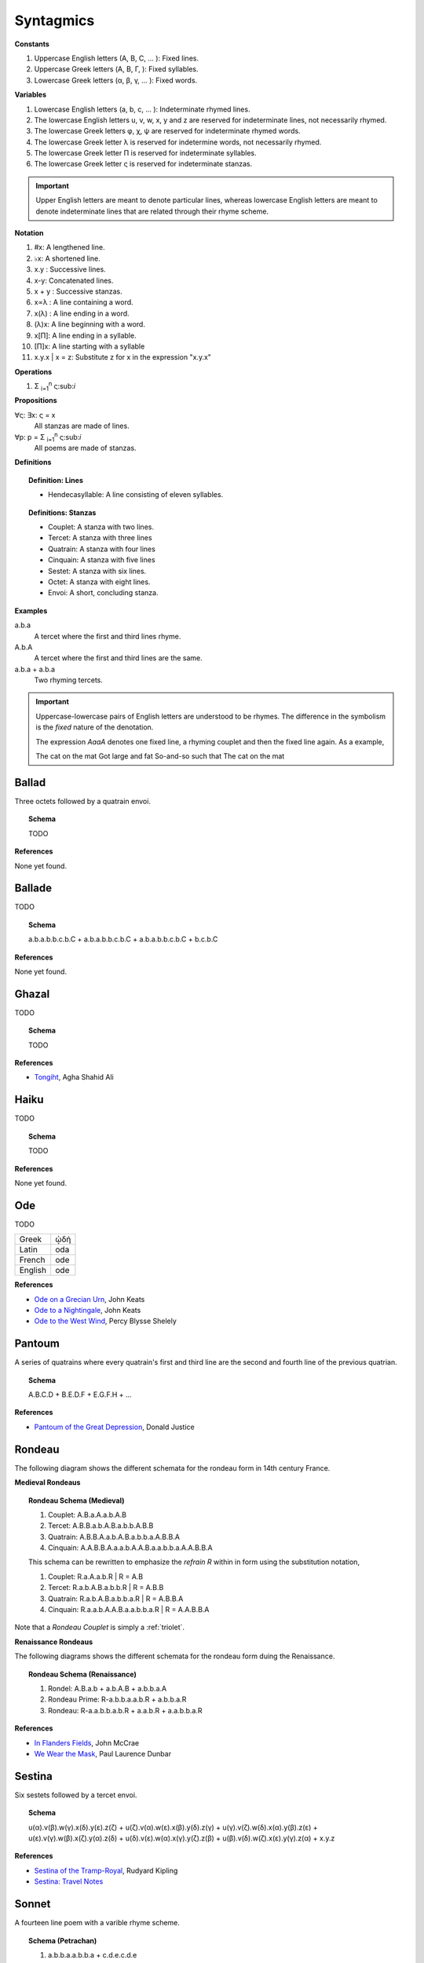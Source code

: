 .. _syntagmics:

----------
Syntagmics
----------

**Constants**

1. Uppercase English letters (A, B, C, ... ): Fixed lines.
2. Uppercase Greek letters (Α, Β, Γ, ): Fixed syllables.
3. Lowercase Greek letters (α, β, γ, ... ): Fixed words.

**Variables**

1. Lowercase English letters (a, b, c, ... ): Indeterminate rhymed lines.
2. The lowercase English letters u, v, w, x, y and z are reserved for indeterminate lines, not necessarily rhymed. 
3. The lowercase Greek letters φ, χ, ψ are reserved for indeterminate rhymed words.
4. The lowercase Greek letter λ is reserved for indetermine words, not necessarily rhymed.
5. The lowercase Greek letter Π is reserved for indeterminate syllables. 
6. The lowercase Greek letter ς is reserved for indeterminate stanzas.

.. important::

    Upper English letters are meant to denote particular lines, whereas lowercase English letters are meant to denote indeterminate lines that are related through their rhyme scheme. 

**Notation**

1. #x: A lengthened line. 
2. ♭x: A shortened line.  
3. x.y : Successive lines.
4. x-y: Concatenated lines.
5. x + y : Successive stanzas.
6. x∝λ : A line containing a word. 
7. x(λ) : A line ending in a word.  
8. (λ)x: A line beginning with a word. 
9. x[Π]: A line ending in a syllable.
10. [Π]x: A line starting with a syllable
11. x.y.x | x = z: Substitute z for x in the expression "x.y.x"

**Operations**

1. Σ :sub:`i=1`:sup:`n` ς:sub:`i` 

**Propositions**

∀ς: ∃x: ς = x
    All stanzas are made of lines. 

∀p: p  = Σ :sub:`i=1`:sup:`n` ς:sub:`i` 
    All poems are made of stanzas. 

**Definitions**

.. topic:: Definition: Lines

    - Hendecasyllable: A line consisting of eleven syllables. 

.. topic:: Definitions: Stanzas

    - Couplet: A stanza with two lines.
    - Tercet: A stanza with three lines
    - Quatrain: A stanza with four lines
    - Cinquain: A stanza with five lines
    - Sestet: A stanza with six lines.
    - Octet: A stanza with eight lines.
    - Envoi: A short, concluding stanza.

**Examples**

a.b.a
    A tercet where the first and third lines rhyme. 

A.b.A 
    A tercet where the first and third lines are the same. 

a.b.a + a.b.a 
    Two rhyming tercets.

.. important::

    Uppercase-lowercase pairs of English letters are understood to be rhymes. The difference in the symbolism is the *fixed* nature of the denotation.

    The expression *AaaA* denotes one fixed line, a rhyming couplet and then the fixed line again. As a example, 

    The cat on the mat
    Got large and fat
    So-and-so such that 
    The cat on the mat

.. _ballad:

Ballad
------

Three octets followed by a quatrain envoi.

.. topic:: Schema 

    TODO 

**References**

None yet found.

.. _ballade: 

Ballade
-------

TODO 

.. topic:: Schema

    a.b.a.b.b.c.b.C + a.b.a.b.b.c.b.C + a.b.a.b.b.c.b.C + b.c.b.C

**References**

None yet found. 

.. _ghazal:

Ghazal
------

TODO

.. topic:: Schema

    TODO

**References**

- `Tongiht <https://www.poetryfoundation.org/poems/51652/tonight-56d22f898fcd7>`_, Agha Shahid Ali

.. _haiku:

Haiku
-----

TODO 

.. topic:: Schema

    TODO
    
**References**

None yet found. 

.. _ode:

Ode
---

TODO 

.. list-table:: 
    
  * - Greek
    - ᾠδή
  * - Latin
    - oda
  * - French
    - ode
  * - English
    - ode

**References**

- `Ode on a Grecian Urn <https://www.poetryfoundation.org/poems/44477/ode-on-a-grecian-urn>`_, John Keats
- `Ode to a Nightingale <https://www.poetryfoundation.org/poems/44479/ode-to-a-nightingale>`_, John Keats
- `Ode to the West Wind <https://www.poetryfoundation.org/poems/45134/ode-to-the-west-wind>`_, Percy Blysse Shelely

.. _pantoum:

Pantoum
-------

A series of quatrains where every quatrain's first and third line are the second and fourth line of the previous quatrian. 

.. topic:: Schema

   A.B.C.D + B.E.D.F + E.G.F.H + ...

**References**

- `Pantoum of the Great Depression <https://www.poetryfoundation.org/poems/58080/pantoum-of-the-great-depression>`_, Donald Justice

.. _rondeau:

Rondeau
-------

The following diagram shows the different schemata for the rondeau form in 14th century France.

**Medieval Rondeaus**

.. figure:: ../../_static/img/context/poetical/14th-century-rondeaus.svg
  :width: 80%
  :alt: Diagram of 14th century rondeaus
  :align: center

.. topic:: Rondeau Schema (Medieval)

    1. Couplet: A.B.a.A.a.b.A.B
    2. Tercet: A.B.B.a.b.A.B.a.b.b.A.B.B
    3. Quatrain: A.B.B.A.a.b.A.B.a.b.b.a.A.B.B.A
    4. Cinquain: A.A.B.B.A.a.a.b.A.A.B.a.a.b.b.a.A.A.B.B.A

    This schema can be rewritten to emphasize the *refrain R* within in form using the substitution notation,

    1. Couplet: R.a.A.a.b.R | R = A.B 
    2. Tercet: R.a.b.A.B.a.b.b.R | R = A.B.B
    3. Quatrain: R.a.b.A.B.a.b.b.a.R | R = A.B.B.A 
    4. Cinquain: R.a.a.b.A.A.B.a.a.b.b.a.R | R = A.A.B.B.A

Note that a *Rondeau Couplet* is simply a :ref:`triolet`. 

**Renaissance Rondeaus**

The following diagrams shows the different schemata for the rondeau form duing the Renaissance. 

.. figure:: ../../_static/img/context/poetical/renaissance-rondeaus.svg
  :width: 80%
  :alt: Diagram of Renaissance rondeaus
  :align: center

.. topic:: Rondeau Schema (Renaissance)

    1. Rondel: A.B.a.b + a.b.A.B + a.b.b.a.A
    2. Rondeau Prime: R-a.b.b.a.a.b.R + a.b.b.a.R
    3. Rondeau: R-a.a.b.b.a.b.R + a.a.b.R + a.a.b.b.a.R

**References**

- `In Flanders Fields <https://www.poetryfoundation.org/poems/47380/in-flanders-fields>`_, John McCrae
- `We Wear the Mask <https://www.poetryfoundation.org/poems/44203/we-wear-the-mask>`_, Paul Laurence Dunbar

.. _sestina:

Sestina
-------

Six sestets followed by a tercet envoi.

.. topic:: Schema

   u(α).v(β).w(γ).x(δ).y(ε).z(ζ) + 
   u(ζ).v(α).w(ε).x(β).y(δ).z(γ) + 
   u(γ).v(ζ).w(δ).x(α).y(β).z(ε) +
   u(ε).v(γ).w(β).x(ζ).y(α).z(δ) +
   u(δ).v(ε).w(α).x(γ).y(ζ).z(β) +
   u(β).v(δ).w(ζ).x(ε).y(γ).z(α) + 
   x.y.z

**References**

- `Sestina of the Tramp-Royal <https://www.poetryfoundation.org/poems/46775/sestina-of-the-tramp-royal>`_, Rudyard Kipling
- `Sestina: Travel Notes <https://www.poetryfoundation.org/poetrymagazine/browse?volume=62&issue=6&page=28>`_

.. _sonnet:

Sonnet
------

A fourteen line poem with a varible rhyme scheme. 

.. topic:: Schema (Petrachan)

    1. a.b.b.a.a.b.b.a + c.d.e.c.d.e 
    2. a.b.b.a.a.b.b.a + c.d.c.d.c.d

.. topic:: Schema (Shakespearan)

   a.b.a.b + c.d.c.d + e.f.e.f + g.g 

**References**

- `Batter My Heart, Three Person'd God <https://www.poetryfoundation.org/poems/44106/holy-sonnets-batter-my-heart-three-persond-god>`_, John Donne
- `Death Be Not Proud <https://www.poetryfoundation.org/poems/44107/holy-sonnets-death-be-not-proud>`_, John Donne
- `When I Have Seen By Times Fell Hand Defac'd <https://www.poetryfoundation.org/poems/45096/sonnet-64-when-i-have-seen-by-times-fell-hand-defacd>`_, William Shakespeare

.. _terza:

Terza
-----

A collection of tercets with rhymes offset sequentially.

.. topic:: Schema

    a.b.a + b.c.b + c.d.c + d.e.d +  ... 

**References**

None yet found.

.. _triolet:

Triolet
-------

A single octet.

.. topic:: Schema

    A.B.a.A.a.b.A.B

**References**

- `Birds at Winter Nightfall <https://allpoetry.com/poem/14327645-Birds-At-Winter-Nightfall--Triolet--by-Thomas-Hardy>`_, Thomas Hardy
- `How Great My Grief <https://allpoetry.com/How-Great-My-Grief>`_, Thomas Hardy

.. _virelai:

Virelai
-------

TODO 

.. topic:: Schema (Ancien)
    
    a.a.♭b.a.a.♭b.a.a.♭b + b.b.♭c.b.b.♭c.b.b.♭c + ... 

.. topic:: Schema (Nouveau)

    A.B.

    TODO

**References**

- `July <https://www.poetrynook.com/poem/july-41>`_, Henry Austin Dobson
- `Spring Sadness <https://www.gutenberg.org/files/45736/45736-h/45736-h.htm>`_, John Payne

.. _villanelle:

Villanelle
----------

Five tercets followed by a quadtrain envoi.

.. topic:: Schema 

    A.b.B + a.b.A + a.b.B + a.b.A + a.b.B + a.b.A.B

**References**

- `Do Not Go Gentle into That Good Night <https://www.poetryfoundation.org/poems/46569/do-not-go-gentle-into-that-good-night>`_, Dylan Thomas
- `Mad Girl's Love Song <https://allpoetry.com/mad-girl's-love-song>`_, Sylvia Plath
- `One Art <https://www.poetryfoundation.org/poems/47536/one-art>`_, Elizabeth Bishop
- `Song <https://www.poetryfoundation.org/poems/47601/song-56d2282a6cdf5>`_
- `The Waking <https://www.poetryfoundation.org/poems/43333/the-waking-56d2220f25315>`_, Theodore Roethke
  

